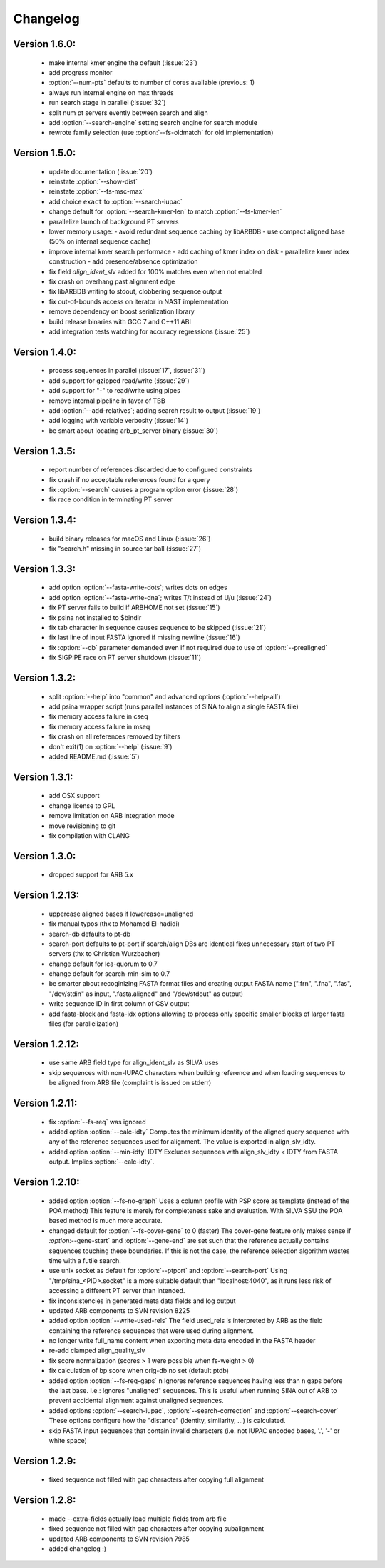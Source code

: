 .. program:: sina

Changelog
=========

Version 1.6.0:
--------------
 - make internal kmer engine the default (:issue:`23`)
 - add progress monitor
 - :option:`--num-pts` defaults to number of cores available (previous: 1)
 - always run internal engine on max threads
 - run search stage in parallel (:issue:`32`)
 - split num pt servers evently between search and align
 - add :option:`--search-engine` setting search engine for search module
 - rewrote family selection (use :option:`--fs-oldmatch` for old implementation)


Version 1.5.0:
--------------
 - update documentation (:issue:`20`)
 - reinstate :option:`--show-dist`
 - reinstate :option:`--fs-msc-max`
 - add choice ``exact`` to :option:`--search-iupac`
 - change default for :option:`--search-kmer-len` to match
   :option:`--fs-kmer-len`
 - parallelize launch of background PT servers
 - lower memory usage:
   - avoid redundant sequence caching by libARBDB
   - use compact aligned base (50% on internal sequence cache)
 - improve internal kmer search performace
   - add caching of kmer index on disk
   - parallelize kmer index construction
   - add presence/absence optimization
 - fix field `align_ident_slv` added for 100% matches even when not
   enabled
 - fix crash on overhang past alignment edge
 - fix libARBDB writing to stdout, clobbering sequence output
 - fix out-of-bounds access on iterator in NAST implementation
 - remove dependency on boost serialization library
 - build release binaries with GCC 7 and C++11 ABI
 - add integration tests watching for accuracy regressions (:issue:`25`)


Version 1.4.0:
--------------

 - process sequences in parallel (:issue:`17`, :issue:`31`)
 - add support for gzipped read/write (:issue:`29`)
 - add support for "-" to read/write using pipes
 - remove internal pipeline in favor of TBB
 - add :option:`--add-relatives`; adding search result to output
   (:issue:`19`)
 - add logging with variable verbosity (:issue:`14`)
 - be smart about locating arb_pt_server binary (:issue:`30`)

Version 1.3.5:
--------------
 - report number of references discarded due to configured constraints
 - fix crash if no acceptable references found for a query
 - fix :option:`--search` causes a program option error (:issue:`28`)
 - fix race condition in terminating PT server

Version 1.3.4:
--------------
 - build binary releases for macOS and Linux (:issue:`26`)
 - fix "search.h" missing in source tar ball (:issue:`27`)

Version 1.3.3:
--------------
 - add option :option:`--fasta-write-dots`; writes dots on edges
 - add option :option:`--fasta-write-dna`; writes T/t instead of U/u
   (:issue:`24`)
 - fix PT server fails to build if ARBHOME not set (:issue:`15`)
 - fix psina not installed to $bindir
 - fix tab character in sequence causes sequence to be skipped
   (:issue:`21`)
 - fix last line of input FASTA ignored if missing newline
   (:issue:`16`)
 - fix :option:`--db` parameter demanded even if not required due to
   use of :option:`--prealigned`
 - fix SIGPIPE race on PT server shutdown (:issue:`11`)

Version 1.3.2:
--------------
 - split :option:`--help` into "common" and advanced options
   (:option:`--help-all`)
 - add psina wrapper script (runs parallel instances of SINA to align
   a single FASTA file)
 - fix memory access failure in cseq
 - fix memory access failure in mseq
 - fix crash on all references removed by filters
 - don't exit(1) on :option:`--help` (:issue:`9`)
 - added README.md (:issue:`5`)

Version 1.3.1:
--------------
 - add OSX support
 - change license to GPL
 - remove limitation on ARB integration mode
 - move revisioning to git
 - fix compilation with CLANG

Version 1.3.0:
--------------
 - dropped support for ARB 5.x

Version 1.2.13:
---------------
 - uppercase aligned bases if lowercase=unaligned
 - fix manual typos (thx to Mohamed El-hadidi)
 - search-db defaults to pt-db
 - search-port defaults to pt-port if search/align DBs are identical
   fixes unnecessary start of two PT servers (thx to Christian
   Wurzbacher)
 - change default for lca-quorum to 0.7
 - change default for search-min-sim to 0.7
 - be smarter about recoginizing FASTA format files and creating
   output FASTA name (".frn", ".fna", ".fas", "/dev/stdin" as input,
   ".fasta.aligned" and "/dev/stdout" as output)
 - write sequence ID in first column of CSV output
 - add fasta-block and fasta-idx options allowing to process only
   specific smaller blocks of larger fasta files (for parallelization)

Version 1.2.12:
---------------
 - use same ARB field type for align_ident_slv as SILVA uses
 - skip sequences with non-IUPAC characters when building reference
   and when loading sequences to be aligned from ARB file (complaint
   is issued on stderr)

Version 1.2.11:
---------------
 - fix :option:`--fs-req` was ignored
 - added option :option:`--calc-idty` Computes the minimum identity of
   the aligned query sequence with any of the reference sequences used
   for alignment. The value is exported in align_slv_idty.
 - added option :option:`--min-idty` IDTY Excludes sequences with
   align_slv_idty < IDTY from FASTA output.  Implies
   :option:`--calc-idty`.

Version 1.2.10:
---------------
 - added option :option:`--fs-no-graph` Uses a column profile with PSP
   score as template (instead of the POA method) This feature is
   merely for completeness sake and evaluation. With SILVA SSU the POA
   based method is much more accurate.
 - changed default for :option:`--fs-cover-gene` to 0 (faster) The
   cover-gene feature only makes sense if `:option:`--gene-start` and
   :option:`--gene-end` are set such that the reference actually
   contains sequences touching these boundaries. If this is not the
   case, the reference selection algorithm wastes time with a futile
   search.
 - use unix socket as default for :option:`--ptport` and
   :option:`--search-port` Using "/tmp/sina_<PID>.socket" is a more
   suitable default than "localhost:4040", as it runs less risk of
   accessing a different PT server than intended.
 - fix inconsistencies in generated meta data fields and log output
 - updated ARB components to SVN revision 8225
 - added option :option:`--write-used-rels` The field used_rels is
   interpreted by ARB as the field containing the reference sequences
   that were used during alignment.
 - no longer write full_name content when exporting meta data encoded
   in the FASTA header
 - re-add clamped align_quality_slv
 - fix score normalization (scores > 1 were possible when fs-weight
   > 0)
 - fix calculation of bp score when orig-db no set (default ptdb)
 - added option :option:`--fs-req-gaps` n Ignores reference sequences
   having less than n gaps before the last base.  I.e.: Ignores
   "unaligned" sequences. This is useful when running SINA out of ARB
   to prevent accidental alignment against unaligned sequences.
 - added options :option:`--search-iupac`,
   :option:`--search-correction` and :option:`--search-cover` These
   options configure how the "distance" (identity, similarity, ...)
   is calculated.
 - skip FASTA input sequences that contain invalid characters
   (i.e. not IUPAC encoded bases, '.', '-' or white space)

Version 1.2.9:
--------------
 - fixed sequence not filled with gap characters after copying full
   alignment

Version 1.2.8:
--------------
 - made --extra-fields actually load multiple fields from arb file
 - fixed sequence not filled with gap characters after copying
   subalignment
 - updated ARB components to SVN revision 7985
 - added changelog :)
